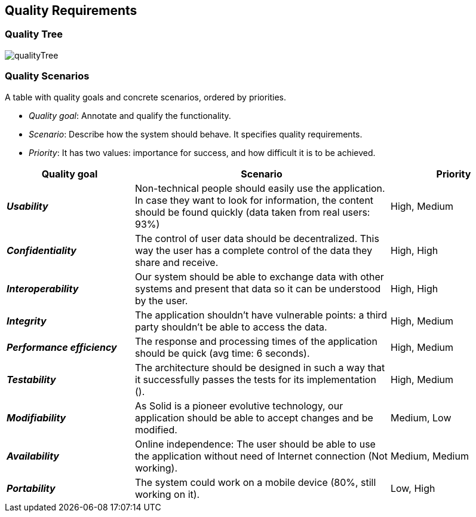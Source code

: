 [[section-quality-scenarios]]
== Quality Requirements


=== Quality Tree 

image:qualityTree.jpg[] 

=== Quality Scenarios

A table with quality goals and concrete scenarios, ordered by priorities.

* _Quality goal_: Annotate and qualify the functionality.
* _Scenario_: Describe how the system should behave. It specifies quality requirements.
* _Priority_: It has two values: importance for success, and how difficult it is to be achieved. 

[options="header",cols="1,2,1"]
|===
|Quality goal|Scenario|Priority
|*_Usability_*  | Non-technical people should easily use the application. In case they want to look for information, the content should be found quickly (data taken from real users: 93%) | High, Medium
|*_Confidentiality_*  | The control of user data should be decentralized. This way the user has a complete control of the data they share and receive. | High, High
|*_Interoperability_*  | Our system should be able to exchange data with other systems and present that data so it can be understood by the user. | High, High
|*_Integrity_*  | The application shouldn't have vulnerable points: a third party shouldn't be able to access the data. | High, Medium
|*_Performance efficiency_* | The response and processing times of the application should be quick (avg time: 6 seconds). | High, Medium
|*_Testability_* | The architecture should be designed in such a way that it successfully passes the tests for its implementation (). | High, Medium
|*_Modifiability_* | As Solid is a pioneer evolutive technology, our application should be able to accept changes and be modified. | Medium, Low
|*_Availability_* | Online independence: The user should be able to use the application without need of Internet connection (Not working). | Medium, Medium
|*_Portability_* | The system could work on a mobile device (80%, still working on it). | Low, High
|===

